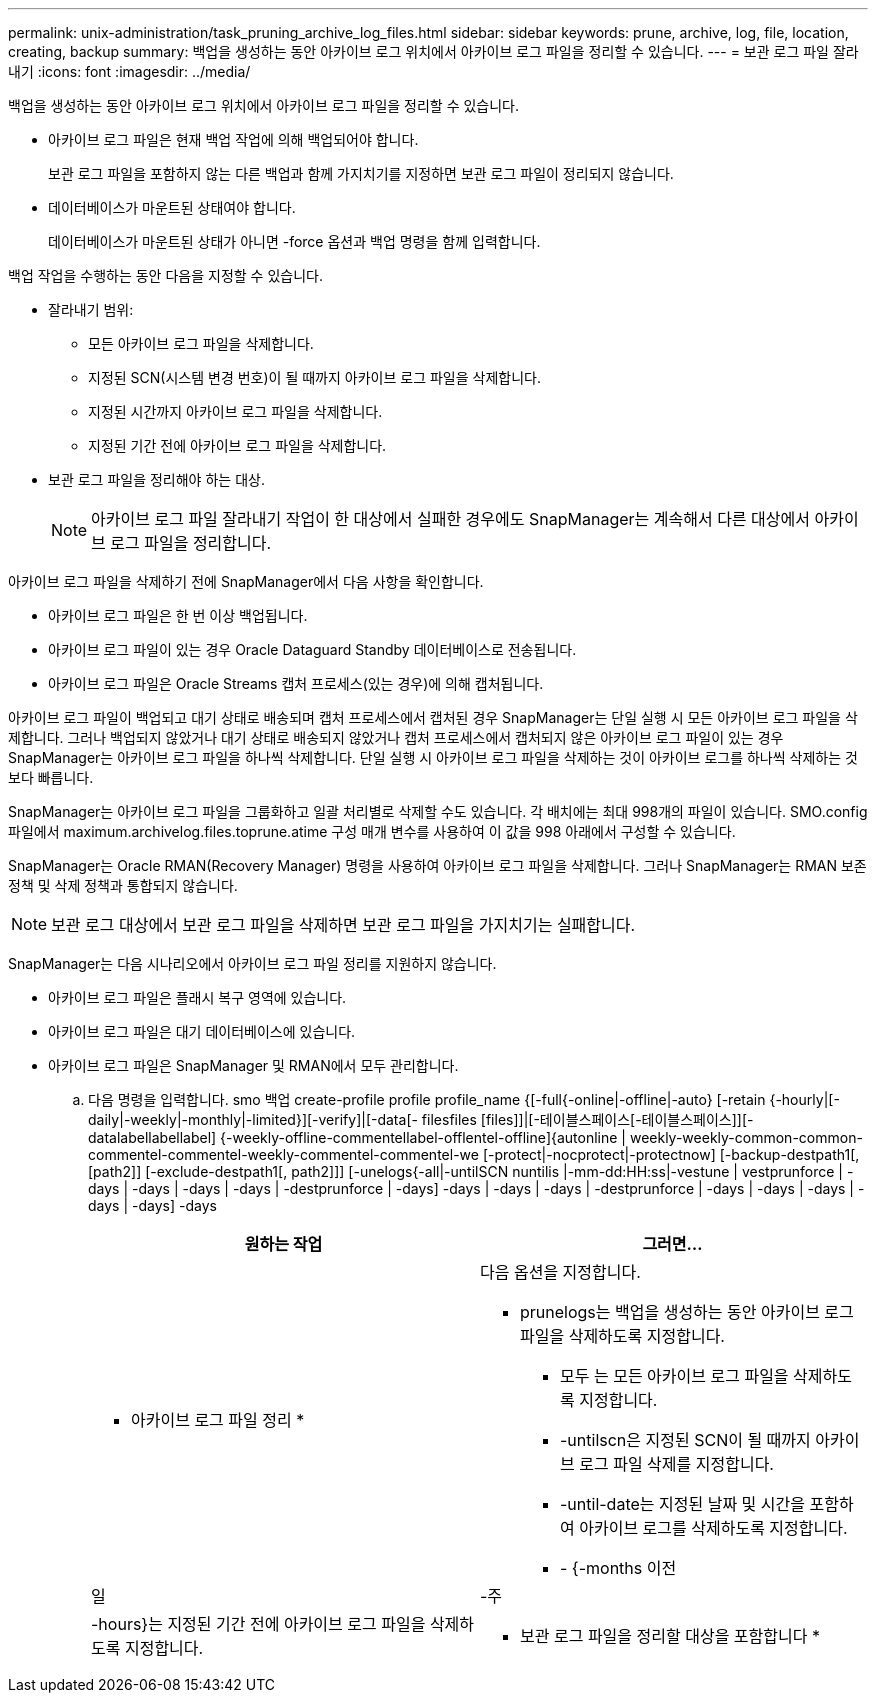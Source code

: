 ---
permalink: unix-administration/task_pruning_archive_log_files.html 
sidebar: sidebar 
keywords: prune, archive, log, file, location, creating, backup 
summary: 백업을 생성하는 동안 아카이브 로그 위치에서 아카이브 로그 파일을 정리할 수 있습니다. 
---
= 보관 로그 파일 잘라내기
:icons: font
:imagesdir: ../media/


[role="lead"]
백업을 생성하는 동안 아카이브 로그 위치에서 아카이브 로그 파일을 정리할 수 있습니다.

* 아카이브 로그 파일은 현재 백업 작업에 의해 백업되어야 합니다.
+
보관 로그 파일을 포함하지 않는 다른 백업과 함께 가지치기를 지정하면 보관 로그 파일이 정리되지 않습니다.

* 데이터베이스가 마운트된 상태여야 합니다.
+
데이터베이스가 마운트된 상태가 아니면 -force 옵션과 백업 명령을 함께 입력합니다.



백업 작업을 수행하는 동안 다음을 지정할 수 있습니다.

* 잘라내기 범위:
+
** 모든 아카이브 로그 파일을 삭제합니다.
** 지정된 SCN(시스템 변경 번호)이 될 때까지 아카이브 로그 파일을 삭제합니다.
** 지정된 시간까지 아카이브 로그 파일을 삭제합니다.
** 지정된 기간 전에 아카이브 로그 파일을 삭제합니다.


* 보관 로그 파일을 정리해야 하는 대상.
+

NOTE: 아카이브 로그 파일 잘라내기 작업이 한 대상에서 실패한 경우에도 SnapManager는 계속해서 다른 대상에서 아카이브 로그 파일을 정리합니다.



아카이브 로그 파일을 삭제하기 전에 SnapManager에서 다음 사항을 확인합니다.

* 아카이브 로그 파일은 한 번 이상 백업됩니다.
* 아카이브 로그 파일이 있는 경우 Oracle Dataguard Standby 데이터베이스로 전송됩니다.
* 아카이브 로그 파일은 Oracle Streams 캡처 프로세스(있는 경우)에 의해 캡처됩니다.


아카이브 로그 파일이 백업되고 대기 상태로 배송되며 캡처 프로세스에서 캡처된 경우 SnapManager는 단일 실행 시 모든 아카이브 로그 파일을 삭제합니다. 그러나 백업되지 않았거나 대기 상태로 배송되지 않았거나 캡처 프로세스에서 캡처되지 않은 아카이브 로그 파일이 있는 경우 SnapManager는 아카이브 로그 파일을 하나씩 삭제합니다. 단일 실행 시 아카이브 로그 파일을 삭제하는 것이 아카이브 로그를 하나씩 삭제하는 것보다 빠릅니다.

SnapManager는 아카이브 로그 파일을 그룹화하고 일괄 처리별로 삭제할 수도 있습니다. 각 배치에는 최대 998개의 파일이 있습니다. SMO.config 파일에서 maximum.archivelog.files.toprune.atime 구성 매개 변수를 사용하여 이 값을 998 아래에서 구성할 수 있습니다.

SnapManager는 Oracle RMAN(Recovery Manager) 명령을 사용하여 아카이브 로그 파일을 삭제합니다. 그러나 SnapManager는 RMAN 보존 정책 및 삭제 정책과 통합되지 않습니다.


NOTE: 보관 로그 대상에서 보관 로그 파일을 삭제하면 보관 로그 파일을 가지치기는 실패합니다.

SnapManager는 다음 시나리오에서 아카이브 로그 파일 정리를 지원하지 않습니다.

* 아카이브 로그 파일은 플래시 복구 영역에 있습니다.
* 아카이브 로그 파일은 대기 데이터베이스에 있습니다.
* 아카이브 로그 파일은 SnapManager 및 RMAN에서 모두 관리합니다.
+
.. 다음 명령을 입력합니다. smo 백업 create-profile profile profile_name {[-full{-online|-offline|-auto} [-retain {-hourly|[-daily|-weekly|-monthly|-limited}][-verify]|[-data[- filesfiles [files]]|[-테이블스페이스[-테이블스페이스]][-datalabellabellabel] {-weekly-offline-commentellabel-offlentel-offline]{autonline | weekly-weekly-common-common-commentel-commentel-weekly-commentel-commentel-we [-protect|-nocprotect|-protectnow] [-backup-destpath1[,[path2]] [-exclude-destpath1[, path2]]] [-unelogs{-all|-untilSCN nuntilis |-mm-dd:HH:ss|-vestune | vestprunforce | -days | -days | -days | -days | -destprunforce | -days] -days | -days | -days | -destprunforce | -days | -days | -days | -days | -days] -days
+
|===
| 원하는 작업 | 그러면... 


 a| 
* 아카이브 로그 파일 정리 *
 a| 
다음 옵션을 지정합니다.

*** prunelogs는 백업을 생성하는 동안 아카이브 로그 파일을 삭제하도록 지정합니다.
+
**** 모두 는 모든 아카이브 로그 파일을 삭제하도록 지정합니다.
**** -untilscn은 지정된 SCN이 될 때까지 아카이브 로그 파일 삭제를 지정합니다.
**** -until-date는 지정된 날짜 및 시간을 포함하여 아카이브 로그를 삭제하도록 지정합니다.
**** - {-months 이전






| 일 | -주 


| -hours}는 지정된 기간 전에 아카이브 로그 파일을 삭제하도록 지정합니다.  a| 
* 보관 로그 파일을 정리할 대상을 포함합니다 *

|===



